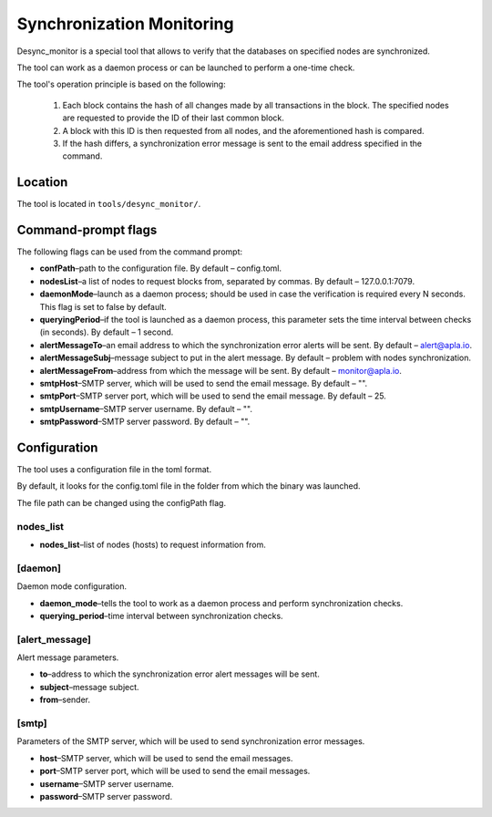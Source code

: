 Synchronization Monitoring 
##########################

Desync_monitor is a special tool that allows to verify that the databases on specified nodes are synchronized.

The tool can work as a daemon process or can be launched to perform a one-time check. 

The tool's operation principle is based on the following:

        #. Each block contains the hash of all changes made by all transactions in the block. The specified nodes are requested to provide the ID of their last common block. 

        #. A block with this ID is then requested from all nodes, and the aforementioned hash is compared. 

        #. If the hash differs, a synchronization error message is sent to the email address specified in the command.


Location
========

The tool is located in ``tools/desync_monitor/``.


Command-prompt flags
====================

The following flags can be used from the command prompt: 

* **confPath**–path to the configuration file. By default – config.toml.

* **nodesList**–a list of nodes to request blocks from, separated by commas. By default – 127.0.0.1:7079.

* **daemonMode**–launch as a daemon process; should be used in case the verification is required every N seconds. This flag is set to false by default.

* **queryingPeriod**–if the tool is launched as a daemon process, this parameter sets the time interval between checks (in seconds). By default – 1 second.

* **alertMessageTo**–an email address to which the synchronization error alerts will be sent. By default – alert@apla.io.

* **alertMessageSubj**–message subject to put in the alert message. By default – problem  with nodes synchronization.

* **alertMessageFrom**–address from which the message will be sent. By default – monitor@apla.io.

* **smtpHost**–SMTP server, which will be used to send the email message. By default – "".

* **smtpPort**–SMTP server port, which will be used to send the email message. By default – 25.

* **smtpUsername**–SMTP server username. By default – "".

* **smtpPassword**–SMTP server password. By default – "".


Configuration
=============

The tool uses a configuration file in the toml format. 

By default, it looks for the config.toml file in the folder from which the binary was launched. 

The file path can be changed using the configPath flag.


.. code-block:: default
        :caption: Configuration file example

        nodes_list = ["http://127.0.0.1:7079", "http://127.0.0.1:7002"]

        [daemon]
        daemon_mode = false
        querying_period = 1

        [alert_message]
        to = "genesis@genesis.space"
        subject = "problem with genesis nodes"
        from = "monitor@genesis.space"

        [smtp]
        host = ""
        port = 25
        username = ""
        password = ""


nodes_list
----------

* **nodes_list**–list of nodes (hosts) to request information from.


[daemon]
--------

Daemon mode configuration.

* **daemon_mode**–tells the tool to work as a daemon process and perform synchronization checks.

* **querying_period**–time interval between synchronization checks.


[alert_message]
---------------

Alert message parameters.

* **to**–address to which the synchronization error alert messages will be sent.

* **subject**–message subject.

* **from**–sender.


[smtp]
------

Parameters of the SMTP server, which will be used to send synchronization error messages.

* **host**–SMTP server, which will be used to send the email messages.
* **port**–SMTP server port, which will be used to send the email messages.
* **username**–SMTP server username.
* **password**–SMTP server password. 
